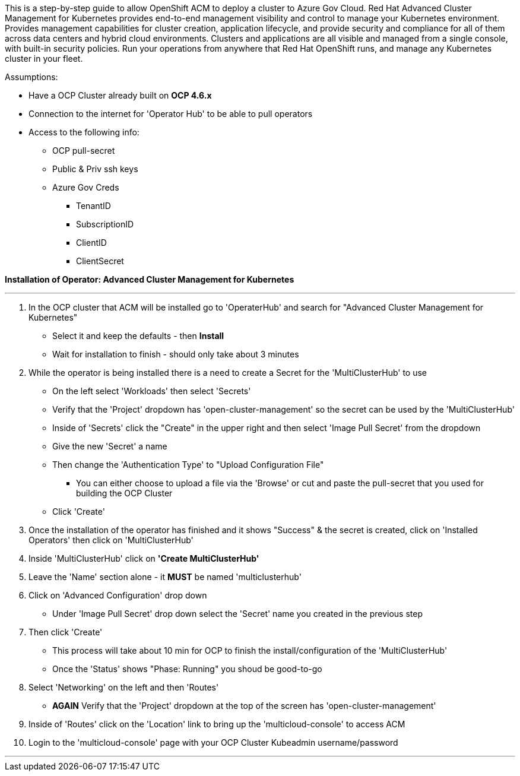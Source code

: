 ============
This is a step-by-step guide to allow OpenShift ACM to deploy a cluster to Azure Gov Cloud. Red Hat Advanced Cluster Management for Kubernetes provides end-to-end management visibility and control to manage your Kubernetes environment. Provides management capabilities for cluster creation, application lifecycle, and provide security and compliance for all of them across data centers and hybrid cloud environments. Clusters and applications are all visible and managed from a single console, with built-in security policies. Run your operations from anywhere that Red Hat OpenShift runs, and manage any Kubernetes cluster in your fleet.

============

.Assumptions:  
- Have a OCP Cluster already built on *OCP 4.6.x*
- Connection to the internet for 'Operator Hub' to be able to pull operators
- Access to the following info:
    * OCP pull-secret
    * Public & Priv ssh keys
    * Azure Gov Creds
        ** TenantID
        ** SubscriptionID
        ** ClientID
        ** ClientSecret


*Installation of Operator: Advanced Cluster Management for Kubernetes*

---

1. In the OCP cluster that ACM will be installed go to 'OperaterHub' and search for "Advanced Cluster Management for Kubernetes"
    - Select it and keep the defaults - then *Install*
    - Wait for installation to finish - should only take about 3 minutes
2. While the operator is being installed there is a need to create a Secret for the 'MultiClusterHub' to use
    - On the left select 'Workloads' then select 'Secrets'
    - Verify that the 'Project' dropdown has 'open-cluster-management' so the secret can be used by the 'MultiClusterHub'
    - Inside of 'Secrets' click the "Create" in the upper right and then select 'Image Pull Secret' from the dropdown
    - Give the new 'Secret' a name
    - Then change the 'Authentication Type' to "Upload Configuration File"
        * You can either choose to upload a file via the 'Browse' or cut and paste the pull-secret that you used for building the OCP Cluster
    - Click 'Create'
3. Once the installation of the operator has finished and it shows "Success" & the secret is created, click on 'Installed Operators' then click on 'MultiClusterHub'
4. Inside 'MultiClusterHub' click on *'Create MultiClusterHub'* 
5. Leave the 'Name' section alone - it *MUST* be named 'multiclusterhub'
6. Click on 'Advanced Configuration' drop down
    - Under 'Image Pull Secret' drop down select the 'Secret' name you created in the previous step
7. Then click 'Create'
    - This process will take about 10 min for OCP to finish the install/configuration of the 'MultiClusterHub'
    - Once the 'Status' shows "Phase: Running" you shoud be good-to-go
8. Select 'Networking' on the left and then 'Routes'
    - *AGAIN* Verify that the 'Project' dropdown at the top of the screen has 'open-cluster-management'
9. Inside of 'Routes' click on the 'Location' link to bring up the 'multicloud-console' to access ACM
10. Login to the 'multicloud-console' page with your OCP Cluster Kubeadmin username/password

---